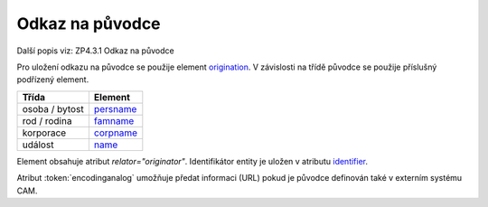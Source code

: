 .. _ead_ap_originator:

===================
Odkaz na původce
===================

Další popis viz: ZP4.3.1 Odkaz na původce

Pro uložení odkazu na původce se použije element
`origination <http://www.loc.gov/ead/EAD3taglib/EAD3.html#elem-origination>`_.
V závislosti na třídě původce se použije příslušný podřízený element.

=====================  ==============
Třída                  Element
=====================  ==============
 osoba / bytost        `persname <http://www.loc.gov/ead/EAD3taglib/EAD3.html#elem-persname>`_
 rod / rodina          `famname <http://www.loc.gov/ead/EAD3taglib/EAD3.html#elem-famname>`_
 korporace             `corpname <http://www.loc.gov/ead/EAD3taglib/EAD3.html#elem-corpname>`_
 událost               `name <http://www.loc.gov/ead/EAD3taglib/EAD3.html#elem-name>`_
=====================  ==============

Element obsahuje atribut `relator="originator"`. Identifikátor 
entity je uložen v atributu `identifier <http://www.loc.gov/ead/EAD3taglib/EAD3.html#attr-identifier>`_.

Atribut :token:`encodinganalog` umožňuje předat informaci (URL) pokud
je původce definován také v externím systému CAM.

